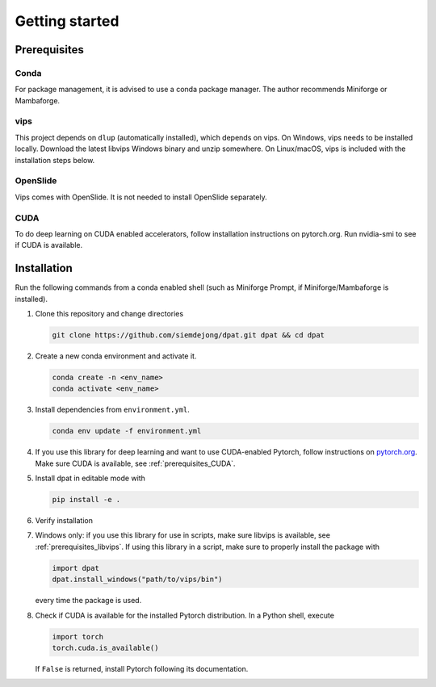 Getting started
===============

Prerequisites
-------------

Conda
^^^^^
For package management, it is advised to use a conda package manager.
The author recommends Miniforge or Mambaforge.

.. _prerequisites_libvips:

vips
^^^^^
This project depends on ``dlup`` (automatically installed), which depends on vips.
On Windows, vips needs to be installed locally.
Download the latest libvips Windows binary and unzip somewhere.
On Linux/macOS, vips is included with the installation steps below.

OpenSlide
^^^^^^^^^
Vips comes with OpenSlide. It is not needed to install OpenSlide separately.


.. _prerequisites_CUDA:

CUDA
^^^^
To do deep learning on CUDA enabled accelerators, follow installation instructions on pytorch.org. Run nvidia-smi to see if CUDA is available.

Installation
------------

Run the following commands from a conda enabled shell (such as Miniforge Prompt, if Miniforge/Mambaforge is installed).

#.  Clone this repository and change directories

    .. code::

        git clone https://github.com/siemdejong/dpat.git dpat && cd dpat

#.  Create a new conda environment and activate it.

    .. code::

        conda create -n <env_name>
        conda activate <env_name>

#.  Install dependencies from ``environment.yml``.

    .. code::

        conda env update -f environment.yml

#.  If you use this library for deep learning and want to use CUDA-enabled Pytorch,
    follow instructions on `pytorch.org <https://pytorch.org/get-started>`_.
    Make sure CUDA is available, see :ref:`prerequisites_CUDA`.
#.  Install dpat in editable mode with

    .. code-block::

        pip install -e .

#.  Verify installation

    .. code-block::
        python -c "import dpat"

#.  Windows only: if you use this library for use in scripts, make sure libvips is available, see :ref:`prerequisites_libvips`.
    If using this library in a script, make sure to properly install the package with

    .. code:: python

        import dpat
        dpat.install_windows("path/to/vips/bin")

    every time the package is used.
#.  Check if CUDA is available for the installed Pytorch distribution.
    In a Python shell, execute

    .. code:: python

        import torch
        torch.cuda.is_available()

    If ``False`` is returned, install Pytorch following its documentation.
